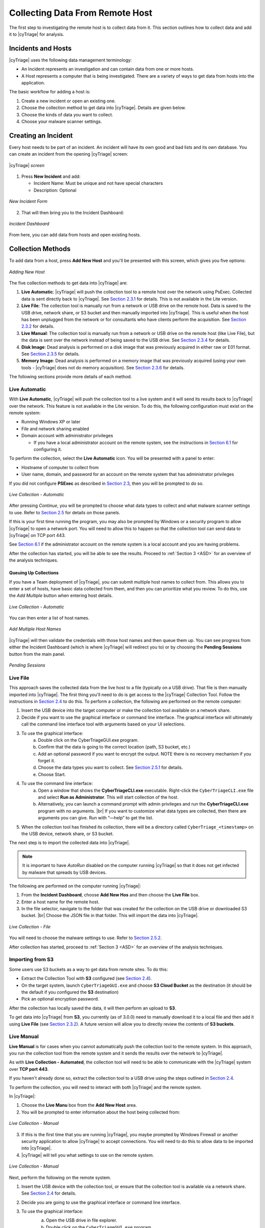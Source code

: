 .. _CDRH:

Collecting Data From Remote Host
================================

The first step to investigating the remote host is to collect data from it. 
This section outlines how to collect data and add it to |cyTriage| for analysis. 

Incidents and Hosts
-------------------

|cyTriage| uses the following data management terminology:

* An Incident represents an investigation and can contain data from one or more hosts.
* A Host represents a computer that is being investigated. There are a variety of ways to get data from hosts into the application. 
  
The basic workflow for adding a host is: 
    
1. Create a new incident or open an existing one.
2. Choose the collection method to get data into |cyTriage|. Details are given below. 
3. Choose the kinds of data you want to collect.
4. Choose your malware scanner settings.


Creating an Incident
--------------------

Every host needs to be part of an incident. An incident will have its own good and bad lists and its own database. 
You can create an incident from the opening |cyTriage| screen:

.. figure:: /_static/img/chapter_2/2_1.jpg
   :figclass: align-center
   :class: no-scaled-link

   |cyTriage| *screen*

1. Press **New Incident** and add:
   
   * Incident Name: Must be unique and not have special characters
   * Description: Optional

.. figure:: /_static/img/chapter_2/2_2.jpg
   :figclass: align-center
   :class: no-scaled-link

   *New Incident Form*

2. That will then bring you to the Incident Dashboard:

.. figure:: /_static/img/chapter_2/2_3.jpg
   :figclass: align-center
   :class: no-scaled-link

   *Incident Dashboard*

From here, you can add data from hosts and open existing hosts. 

Collection Methods
------------------

To add data from a host, press **Add New Host** and you'll be presented with this screen, which gives you five options:

.. figure:: /_static/img/chapter_2/2_4.jpg
   :figclass: align-center
   :class: no-scaled-link

   *Adding New Host*

The five collection methods to get data into |cyTriage| are: 

1. **Live Automatic**: |cyTriage| will push the collection tool to a remote host over the network using PsExec. Collected data is sent directly back to |cyTriage|. See `Section 2.3.1 <#live-automatic>`_ for details. This is not available in the Lite version. 
2. **Live File**: The collection tool is manually run from a network or USB drive on the remote host. Data is saved to the USB drive, network share, or S3 bucket and then manually imported into |cyTriage|. This is useful when the host has been unplugged from the network or for consultants who have clients perform the acquisition. See `Section 2.3.2 <#live-file>`_ for details. 
3. **Live Manual**: The collection tool is manually run from a network or USB drive on the remote host (like Live File), but the data is sent over the network instead of being saved to the USB drive. See `Section 2.3.4 <#live-manual>`_ for details. 
4. **Disk Image**: Dead analysis is performed on a disk image that was previously acquired in either raw or E01 format. See `Section 2.3.5 <#disk-image-based-dead>`_ for details. 
5. **Memory Image**: Dead analysis is performed on a memory image that was previously acquired (using your own tools - |cyTriage| does not do memory acquisition). See `Section 2.3.6 <#memory-image-based-dead>`_ for details. 

The following sections provide more details of each method.

Live Automatic
^^^^^^^^^^^^^^

With **Live Automatic**, |cyTriage| will push the collection tool to a live system and it will send its results back to |cyTriage| over the network. 
This feature is not available in the Lite version.
To do this, the following configuration must exist on the remote system:

*  Running Windows XP or later
*  File and network sharing enabled
*  Domain account with administrator privileges

   + If you have a local administrator account on the remote system, see the instructions in `Section 6.1 </chapters/chapter_6#allow-remote-connections-with-local-accounts>`_ for configuring it.

To perform the collection, select the **Live Automatic** icon. You will be presented with a panel to enter:

* Hostname of computer to collect from
* User name, domain, and password for an account on the remote system that has administrator privileges
  
If you did not configure **PSExec** as described in `Section 2.3 </chapters/chapter_1#standard-installation-steps>`_, then you will be prompted to do so. 

.. figure:: /_static/img/chapter_2/2_5.jpg
   :figclass: align-center
   :class: no-scaled-link

   *Live Collection - Automatic*

After pressing *Continue*, you will be prompted to choose what data types to collect and what malware scanner settings to use. 
Refer to `Section 2.5 <#collection-settings>`_ for details on those panels. 

If this is your first time running the program, you may also be prompted by Windows or a security program to allow |cyTriage| to open a network port. 
You will need to allow this to happen so that the collection tool can send data to |cyTriage| on TCP port 443. 

See `Section 6.1 </chapters/chapter_6#allow-remote-connections-with-local-accounts>`_ if the administrator account on the remote system is a local account and you are having problems.

After the collection has started, you will be able to see the results. Proceed to :ref:`Section 3 <ASD>` for an overview of the analysis techniques.    

Queuing Up Collections
++++++++++++++++++++++

If you have a Team deployment of |cyTriage|, you can submit multiple host names to collect from. 
This allows you to enter a set of hosts, have basic data collected from them, and then you can prioritize what you review. 
To do this, use the *Add Multiple* button when entering host details. 

.. figure:: /_static/img/chapter_2/2_6.jpg
   :figclass: align-center
   :class: no-scaled-link

   *Live Collection - Automatic*

You can then enter a list of host names. 

.. figure:: /_static/img/chapter_2/2_7.jpg
   :figclass: align-center
   :class: no-scaled-link

   *Add Multiple Host Names*

|cyTriage| will then validate the credentials with those host names and then queue them up. 
You can see progress from either the Incident Dashboard (which is where |cyTriage| will redirect you to) 
or by choosing the **Pending Sessions** button from the main panel.

.. figure:: /_static/img/chapter_2/2_8.jpg
   :figclass: align-center
   :class: no-scaled-link

   *Pending Sessions*

Live File
^^^^^^^^^

This approach saves the collected data from the live host to a file (typically on a USB drive). That file is then manually imported into |cyTriage|. 
The first thing you'll need to do is get access to the |cyTriage| Collection Tool. Follow the instructions in `Section 2.4 <#extracting-the-collection-tool-for-live-collections>`_ to do this. 
To perform a collection, the following are performed on the remote computer:

1. Insert the USB device into the target computer or make the collection tool available on a network share. 
2. Decide if you want to use the graphical interface or command line interface. The graphical interface will ultimately call the command line interface tool with arguments based on your UI selections. 
   
3. To use the graphical interface:
    a. Double click on the CyberTriageGUI.exe program.
    b. Confirm that the data is going to the correct location (path, S3 bucket, etc.)
    c. Add an optional password if you want to encrypt the output. NOTE there is no recovery mechanism if you forget it. 
    d. Choose the data types you want to collect. See `Section 2.5.1 <#data-collection-types>`_ for details. 
    e. Choose Start.

4. To use the command line interface: 
    a. Open a window that shows the **CyberTriageCLI.exe** executable. Right-click the ``CyberTriageCLI.exe`` file and select **Run as Administrator**. This will start collection of the host.
    b. Alternatively, you can launch a command prompt with admin privileges and run the **CyberTriageCLI.exe** program with no arguments. |br| If you want to customize what data types are collected, then there are arguments you can give. Run with “—help” to get the list. 

5. When the collection tool has finished its collection, there will be a directory called ``CyberTriage_<timestamp>`` on the USB device, network share, or S3 bucket. 

The next step is to import the collected data into |cyTriage|. 

.. note::

    It is important to have *AutoRun* disabled on the computer running |cyTriage| so that it does not get infected by malware that spreads by USB devices. 

The following are performed on the computer running |cyTriage|:

1. From the **Incident Dashboard**, choose **Add New Hos** and then choose the **Live File** box. 
2. Enter a host name for the remote host. 
3. In the file selector, navigate to the folder that was created for the collection on the USB drive or downloaded S3 bucket. |br| Choose the JSON file in that folder. This will import the data into |cyTriage|. 

.. figure:: /_static/img/chapter_2/2_9.jpg
   :figclass: align-center
   :class: no-scaled-link

   *Live Collection - File*

You will need to choose the malware settings to use. Refer to `Section 2.5.2 <#file-reputation-malware-scanning-settings>`_.

After collection has started, proceed to :ref:`Section 3 <ASD>` for an overview of the analysis techniques. 

Importing from S3
^^^^^^^^^^^^^^^^^

Some users use S3 buckets as a way to get data from remote sites. To do this:

* Extract the Collection Tool with **S3** configured (see `Section 2.4 <#extracting-the-collection-tool-for-live-collections>`_).
* On the target system, launch ``CyberTriageGUI.exe`` and choose **S3 Cloud Bucket** as the destination (it should be the default if you configured the **S3** destination)
* Pick an optional encryption password.
  
After the collection has locally saved the data, it will then perform an upload to **S3**.

To get data into |cyTriage| from **S3**, you currently (as of 3.0.0) need to manually download it to a local file 
and then add it using **Live File** (see `Section 2.3.2 <#live-file>`_). 
A future version will allow you to directly review the contents of **S3 buckets**. 

Live Manual
^^^^^^^^^^^

**Live Manual** is for cases when you cannot automatically push the collection tool to the remote system. 
In this approach, you run the collection tool from the remote system and it sends the results over the network to |cyTriage|. 

As with **Live Collection - Automated**, the collection tool will need to be able to communicate with the |cyTriage| system over **TCP port 443**. 

If you haven't already done so, extract the collection tool to a USB drive using the steps outlined in `Section 2.4 <#extracting-the-collection-tool-for-live-collections>`_. 

To perform the collection, you will need to interact with both |cyTriage| and the remote system. 

In |cyTriage|:

1. Choose the **Live Manu** box from the **Add New Host** area. 
2. You will be prompted to enter information about the host being collected from:
   
.. figure:: /_static/img/chapter_2/2_10.jpg
    :figclass: align-center
    :class: no-scaled-link

    *Live Collection - Manual*

3. If this is the first time that you are running |cyTriage|, you maybe prompted by Windows Firewall or another security application to allow |cyTriage| to accept connections. You will need to do this to allow data to be imported into |cyTriage|.
4. |cyTriage| will tell you what settings to use on the remote system.

.. figure:: /_static/img/chapter_2/2_11.jpg
   :figclass: align-center
   :class: no-scaled-link

   *Live Collection - Manual*

Next, perform the following on the remote system.

1. Insert the USB device with the collection tool, or ensure that the collection tool is available via a network share. See `Section 2.4 <#extracting-the-collection-tool-for-live-collections>`_ for details. 
2. Decide you are going to use the graphical interface or command line interface. 
3. To use the graphical interface: 
    a. Open the USB drive in file explorer.
    b. Double click on the ``CyberTriageGUI.exe`` program.
    c. Choose **Remote Server** as the Destination and enter the hostname of the computer running |cyTriage|.
    d. Press Start after configuring the other collection options

    .. figure:: /_static/img/chapter_2/2_12.jpg
        :figclass: align-center
        :class: no-scaled-link

        *Collection Tool*

4. To use the command line interface:
    a. Open a command prompt with Administrator privileges and change directory to the collection tool folder. 
    b. Type the command that was given by |cyTriage|. Something like: 
        .. code-block:: powershell

           CyberTriageCLI.exe --server host1

    c. You should see the collection tool start to produce output: 
        .. figure:: /_static/img/chapter_2/2_13.jpg
            :figclass: align-center
            :class: no-scaled-link

            *Command Output*

After collection has started, proceed to :ref:`Section 3 <ASD>` for an overview of the analysis techniques. 

Disk Image-based Dead 
^^^^^^^^^^^^^^^^^^^^^

Disk image-based analysis is useful if a full disk image has already been performed of the system. 
To collect data from a disk image:

1. Choose the **Disk Image** button from the **Add New Host** area.
2. Browse to your raw or E01 file.
3. Choose a name for the host. 
   
After collection has started, proceed to :ref:`Section 3 <ASD>` for an overview of the analysis techniques. 

Memory Image-based Dead 
^^^^^^^^^^^^^^^^^^^^^^^

Memory image-based analysis allows you to review volatile data from a system and bypass advanced rootkits and malware. 
|cyTriage| uses the open source Volatility 2 program to parse the memory images. 
You need to acquire the memory with your own software. 
|cyTriage| will not make an image of memory. 

To import a memory image:

1. Choose the **Memory Image** button from the **Add New Host** area.
2. Browse to your memory image file
3. Choose the Volatility profile, if you know it. |cyTriage| will use Volatility's auto detection features, but sometimes they are not correct and manually picking will provide better results. 
4. Choose a name for the host. 
   
After collection has started, proceed to :ref:`Section 3 <ASD>` for an overview of the analysis techniques. 

.. note::
    
    A session created from a memory image will not have all of the data and fields that you'd see from the |cyTriage| Collection Tool. 
    The interface will identify places that have incomplete data. 

Extracting the Collection Tool for Live Collections
---------------------------------------------------

If you are going to use either **Live Manual** or **Live File** methods to create a session, you will need to first extract the collection tools from the |cyTriage| UI. 

To extract, choose the **Collection Tools** feature from the opening |cyTriage| window. |br|
Choose a folder and it will make a **CyberTriageCollectionTool** folder with the command line and graphic interface programs. |br|
This folder will typically go on either a USB drive, a network share, or emailed to someone.

.. figure:: /_static/img/chapter_2/2_14.jpg
   :figclass: align-center
   :class: no-scaled-link

   *Extract Collection Tool*

Configuring S3 Bucket Uploads
^^^^^^^^^^^^^^^^^^^^^^^^^^^^^

If the collection tool is going to automatically upload data to an S3 bucket (on AWS or some other provider), 
then you will need to configure those settings before you extract it. 

The settings will be saved to a configuration file. 
The intended use case is that the |cyTriage| user will configure the S3 details and pass off the extracted folder to an end user. 

You will need to pick:

* Provider: Amazon AWS or another S3-equivalent
* Region: If using AWS, you'll need to pick the region your bucket is in.
* Service URL: If using a non-AWS provider, you'll need to specify the Service URL. It should have the region in the URL. 
  + For example: S3.us-east-2.wasabisys.com
* Bucket: The name of the bucket to save the results to. The bucket will be created if it does not already exist. There are limits on bucket names, so please be mindful of them. For example, no spaces or capital letters. 
* Access Key ID and Key: You will need to get an access key from the provider. These will be saved **unencrypted** in the configuration file. 
* Session Token: An optional field if you are using temporary credentials. You can generate this via the `AWS Command Line Tool <https://docs.aws.amazon.com/cli/latest/reference/sts/get-session-token.html>`_:

.. figure:: /_static/img/chapter_2/2_15.jpg
   :figclass: align-center
   :class: no-scaled-link

   *S3 Configuration*

After these settings are entered, you need to press **Test Connection** to verify they are correct. 

.. note::

    Version 2.14.0 does not currently support proxies with S3. So, the test may fail if your network has a proxy. 

S3 Access Control
^^^^^^^^^^^^^^^^^

The extracted collection tool will have S3 credentials in a configuration file. We recommend:

* You create a bucket that the collection user will upload to
* You create access keys that have only write (not read) permissions for the target bucket
* Consider using temporary credentials that works for your situation
  
With this design, if the S3 credentials are compromised, the data already uploaded cannot be accessed.

Collection Settings
-------------------

Regardless of the method used to get data from the target system into |cyTriage|, 
you will need to decide at some point about what data types to collect and how to detect malware. 

Data Collection Types
^^^^^^^^^^^^^^^^^^^^^

The **Add New Host** wizard will show you a dialog such as this:

.. figure:: /_static/img/chapter_2/2_16.jpg
   :figclass: align-center
   :class: no-scaled-link

   *Scan Type*

This is where you pick what types of data will be collected. 
The Collection tool has a similar interface and set of options. 

|cyTriage| groups the types based on the concepts in the Divide and Conquer DFIR Process:

**Users**

* **Accounts**: Collects information about all users on the system and who is actively logged in.
* **Logins**: Collects user login information from event logs and the registry.
* **Network Shares**: Collects information about mounted network shares.
* **Programs Run**: Collects information about what programs were executed by users and collects the corresponding executable file. 
* **Web Artifacts**: Collects Firefox, Chrome, IE and Edge databases and analyzes them for downloads, cookies, and history. Also collects files from Downloads folder. 

**Malware**

* **Startup Items**: Collects the programs that are run each time the computer is started or a user logs in. 
* **Scheduled Tasks**: Collects Schedule Task information and the associated executable files. 
* **Processes**: Collects information about running processes. Includes executable files being used by processes. 
* **Network**: Collects information about active network connections and open ports
* **Network Caches**: Collects DNS cache, ARP cache, and routing tables.
  
**System Configuration**

* **System Configuration**: Collects information about the system, such as audit and security settings.
  
**Full File System Scan**: Scans each file on the system and collects the file content if they are suspicious. 
This is the most time intensive step of the collection process. 

The default is **Full Scan**, which includes all of the types listed above. 
You can also skip the most time intensive process and choose **Skip File Scan**. 

If time is very limited and you what you are looking for, you can choose **Custom** and select only certain types. 

File Reputation / Malware Scanning Settings
^^^^^^^^^^^^^^^^^^^^^^^^^^^^^^^^^^^^^^^^^^^

You will also be prompted to choose how the files will be analyzed for malware. 

.. figure:: /_static/img/chapter_2/2_17.jpg
   :figclass: align-center
   :class: no-scaled-link

   *Scan Type - File Reputation*

|cyTriage| uses its Online File Reputation Service to analyze files for malware. 
This service uses ReversingLabs, the NIST NSRL, and other sources to assign a score to each file. 

You need to configure what data is uploaded. See `Section 3.6.1 </chapters/chapter_3#executable-analysis>`_ for details on how these results are used. 

* **Upload MD5 hashes**: This will send only the MD5 hash of your files to the service. If the service knows that the file content is associated with malware, then it will identify it as such. Note that any minor change to malware will change its MD5 and it will not be flagged as malware using this technique.
* **Upload file content**: This will send the full file to the service if the SHA1 value was not found. It will be scanned and a result will be returned. The raw content will not be visible to other users, only the analysis results. 
* **Mark unknown file as suspicious**: If the file was not known to the service and you do not want to upload file content, you can choose to have those files marked as suspicious so that you can be aware of them and decide that they are worth additional analysis or ignored.

If you use |cyTriage| on a computer not connected to the Internet, then you have two options:

* You can export hash values and manually submit them to the online file reputation service using a website (see `Section 5.1 </chapters/chapter_5#offline-malware-scanning>`_)
* You can use a local copy of the NIST NSRL to ignore known files (see `Section 5.1 </chapters/chapter_5#offline-malware-scanning>`_)

Collection Tool Arguments
-------------------------

The Collection Tool is a command line program with various optional arguments that allow you (or other applications) to control what it will collect. 
To see the options, you can choose supply the ``—help`` option.  
If you supply no arguments, the Collection Tool will collect from the live running system using default settings.

.. code-block:: powershell

   CyberTriageCLI --help
   usage:

   CyberTriageCLI -i image_name -o output_file <options>

        --encrypt_outfile password password : Encrypt the output file with the given password (password specified twice)
        --s3_upload_config s3_config_file : Upload output file to S3 storage
        --server host : Stream data back to the given Cyber Triage server hostname/IP
        --port port : Port number to connect to the Cyber Triage server
        --sessionid sessionID : Session ID
        --serverkey serverkey : Get from CyberTriage server config panel
        --incident : Use with --serverkey to set the incident for the session
        --fast : Skips full file by file scan. Faster but less comprehensive triage
        --dtypes : Comma list of data types
        --tempdir : Path where temp files are written to
        --skip_file_contents : Report only MD5 hashes and not content for files of interest.
        --skip_source_file_contents : Report only MD5 hashes and not content for source files (registry hives, prefetch, etc..) 
